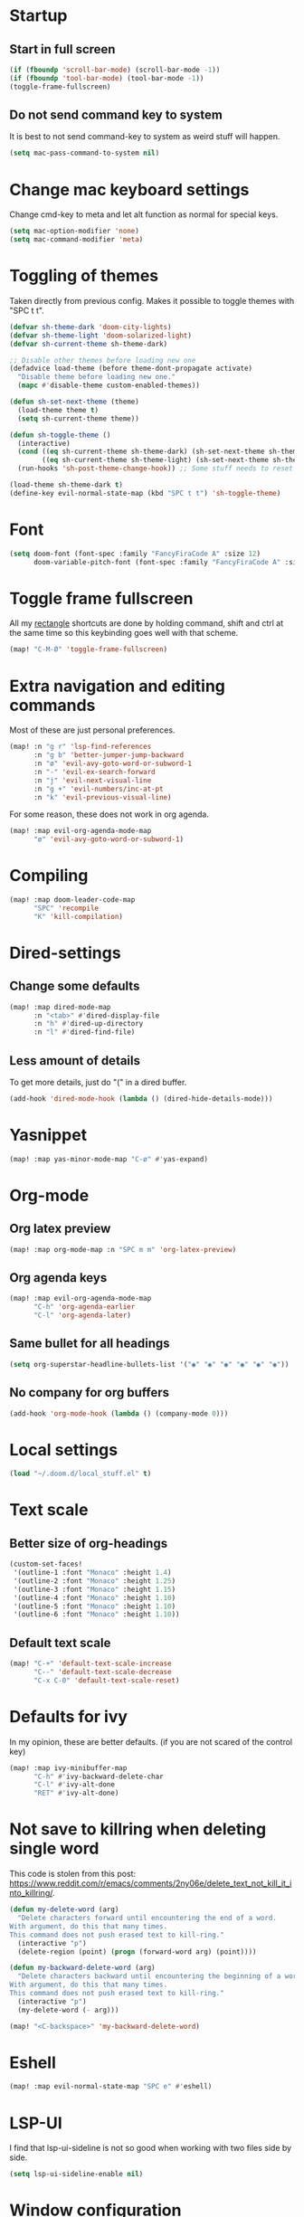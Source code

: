#+PROPERTY: header-args :results silent
* Startup
** Start in full screen
#+begin_src emacs-lisp
(if (fboundp 'scroll-bar-mode) (scroll-bar-mode -1))
(if (fboundp 'tool-bar-mode) (tool-bar-mode -1))
(toggle-frame-fullscreen)
#+end_src
** Do not send command key to system
It is best to not send command-key to system as weird stuff will happen.
#+begin_src emacs-lisp
(setq mac-pass-command-to-system nil)
#+end_src
* Change mac keyboard settings
Change cmd-key to meta and let alt function as normal for special keys.
#+begin_src emacs-lisp
(setq mac-option-modifier 'none)
(setq mac-command-modifier 'meta)
#+end_src
* Toggling of themes
Taken directly from previous config. Makes it possible to toggle themes with "SPC t t".
#+begin_src emacs-lisp
(defvar sh-theme-dark 'doom-city-lights)
(defvar sh-theme-light 'doom-solarized-light)
(defvar sh-current-theme sh-theme-dark)

;; Disable other themes before loading new one
(defadvice load-theme (before theme-dont-propagate activate)
  "Disable theme before loading new one."
  (mapc #'disable-theme custom-enabled-themes))

(defun sh-set-next-theme (theme)
  (load-theme theme t)
  (setq sh-current-theme theme))

(defun sh-toggle-theme ()
  (interactive)
  (cond ((eq sh-current-theme sh-theme-dark) (sh-set-next-theme sh-theme-light))
        ((eq sh-current-theme sh-theme-light) (sh-set-next-theme sh-theme-dark)))
  (run-hooks 'sh-post-theme-change-hook)) ;; Some stuff needs to reset after theme change

(load-theme sh-theme-dark t)
(define-key evil-normal-state-map (kbd "SPC t t") 'sh-toggle-theme)
#+end_src
* Font
#+begin_src emacs-lisp
(setq doom-font (font-spec :family "FancyFiraCode A" :size 12)
      doom-variable-pitch-font (font-spec :family "FancyFiraCode A" :size 12))
#+end_src
* Toggle frame fullscreen
All my [[https://rectangleapp.com/][rectangle]] shortcuts are done by holding command, shift and ctrl at the same time so this keybinding goes well with that scheme.
#+begin_src emacs-lisp
(map! "C-M-Ø" 'toggle-frame-fullscreen)
#+end_src
* Extra navigation and editing commands
Most of these are just personal preferences.
#+begin_src emacs-lisp
(map! :n "g r" 'lsp-find-references
      :n "g b" 'better-jumper-jump-backward
      :n "ø" 'evil-avy-goto-word-or-subword-1
      :n "-" 'evil-ex-search-forward
      :n "j" 'evil-next-visual-line
      :n "g +" 'evil-numbers/inc-at-pt
      :n "k" 'evil-previous-visual-line)
#+end_src
For some reason, these does not work in org agenda.
#+begin_src emacs-lisp
(map! :map evil-org-agenda-mode-map
      "ø" 'evil-avy-goto-word-or-subword-1)
#+end_src
* Compiling
#+begin_src emacs-lisp
(map! :map doom-leader-code-map
      "SPC" 'recompile
      "K" 'kill-compilation)
#+end_src
* Dired-settings
** Change some defaults
#+begin_src emacs-lisp
(map! :map dired-mode-map
      :n "<tab>" #'dired-display-file
      :n "h" #'dired-up-directory
      :n "l" #'dired-find-file)
#+end_src
** Less amount of details
To get more details, just do "(" in a dired buffer.
#+begin_src emacs-lisp
(add-hook 'dired-mode-hook (lambda () (dired-hide-details-mode)))
#+end_src
* Yasnippet
#+begin_src emacs-lisp
(map! :map yas-minor-mode-map "C-ø" #'yas-expand)
#+end_src
* Org-mode
** Org latex preview
#+begin_src emacs-lisp
(map! :map org-mode-map :n "SPC m m" 'org-latex-preview)
#+end_src
** Org agenda keys
#+begin_src emacs-lisp
(map! :map evil-org-agenda-mode-map
      "C-h" 'org-agenda-earlier
      "C-l" 'org-agenda-later)
#+end_src
** Same bullet for all headings
#+begin_src emacs-lisp
(setq org-superstar-headline-bullets-list '("◉" "◉" "◉" "◉" "◉" "◉"))
#+end_src
** No company for org buffers
#+begin_src emacs-lisp
(add-hook 'org-mode-hook (lambda () (company-mode 0)))
#+end_src
* Local settings
#+begin_src emacs-lisp
(load "~/.doom.d/local_stuff.el" t)
#+end_src
* Text scale
** Better size of org-headings
#+begin_src emacs-lisp
(custom-set-faces!
 '(outline-1 :font "Monaco" :height 1.4)
 '(outline-2 :font "Monaco" :height 1.25)
 '(outline-3 :font "Monaco" :height 1.15)
 '(outline-4 :font "Monaco" :height 1.10)
 '(outline-5 :font "Monaco" :height 1.10)
 '(outline-6 :font "Monaco" :height 1.10))
#+end_src
** Default text scale
#+begin_src emacs-lisp
(map! "C-+" 'default-text-scale-increase
      "C--" 'default-text-scale-decrease
      "C-x C-0" 'default-text-scale-reset)
#+end_src
* Defaults for ivy
In my opinion, these are better defaults. (if you are not scared of the control key)
#+begin_src emacs-lisp
(map! :map ivy-minibuffer-map
      "C-h" #'ivy-backward-delete-char
      "C-l" #'ivy-alt-done
      "RET" #'ivy-alt-done)
#+end_src
* Not save to killring when deleting single word
This code is stolen from this post: https://www.reddit.com/r/emacs/comments/2ny06e/delete_text_not_kill_it_into_killring/.
#+begin_src emacs-lisp
(defun my-delete-word (arg)
  "Delete characters forward until encountering the end of a word.
With argument, do this that many times.
This command does not push erased text to kill-ring."
  (interactive "p")
  (delete-region (point) (progn (forward-word arg) (point))))

(defun my-backward-delete-word (arg)
  "Delete characters backward until encountering the beginning of a word.
With argument, do this that many times.
This command does not push erased text to kill-ring."
  (interactive "p")
  (my-delete-word (- arg)))

(map! "<C-backspace>" 'my-backward-delete-word)
#+end_src
* Eshell
#+begin_src emacs-lisp
(map! :map evil-normal-state-map "SPC e" #'eshell)
#+end_src
* LSP-UI
I find that lsp-ui-sideline is not so good when working with two files side by side.
#+begin_src emacs-lisp
(setq lsp-ui-sideline-enable nil)
#+end_src
* Window configuration
#+begin_src emacs-lisp
(map! :map doom-leader-map "w o" #'delete-other-windows)
#+end_src
* Ispell
Ispell is for spellchecking in emacs. "M-x flyspell-mode" and "M-x flyspell-prog-mode" can be used to see misspelled words in buffer. Ispell-word is useful for checking a current word, while ispell-buffer is interacitve for the whole buffer. For spellchecking while programming, ispell-comments-and-strings is nice.
#+begin_src emacs-lisp
(setq ispell-program-name "aspell")
(ispell-change-dictionary "english" t) ;; Change to english dict globally

(defun sh-toggle-dictionary ()
  (interactive)
  (cond ((string-equal ispell-dictionary "english")
	 (ispell-change-dictionary "norsk" t)
	 (message "Changed to dictionary: Norsk"))
	((string-equal ispell-dictionary "norsk")
	 (ispell-change-dictionary "english" t)
	 (message "Changed to dictionary: English"))))

(map! :leader
      "d w" 'ispell-word
      "d b" 'ispell-buffer
      "d t" 'sh-toggle-dictionary
      "d c" 'ispell-comments-and-strings)
#+end_src
* Avy in all windows
#+begin_src emacs-lisp
(setq avy-all-windows t)
#+end_src
